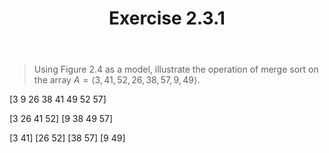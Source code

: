 #+TITLE: Exercise 2.3.1
#+OPTIONS: tex:t toc:nil num:nil f:nil todo:nil author:nil email:nil
#+OPTIONS: creator:nil d:nil timestamp:nil

#+STYLE: <style>
#+STYLE: h1.title {text-align: left; margin-left: 3%;}
#+STYLE: p { margin: 0; padding 0; white-space: pre; }
#+STYLE: section {  margin-left: 3%; }
#+STYLE: blockquote { padding: 10px; border-left: 5px silver solid; font-weight:bold; }
#+STYLE: </style>

#+BEGIN_QUOTE
Using Figure 2.4 as a model, illustrate the operation of merge sort on the array
$A = \langle 3, 41, 52, 26, 38, 57, 9, 49 \rangle$.
#+END_QUOTE

#+HTML: <section>

       [3 9 26 38 41 49 52 57]

   [3 26 41 52]       [9 38 49 57]

 [3 41]   [26 52]   [38 57]   [9 49]

[3] [41] [52] [26] [38] [57] [9] [49]

#+HTML: </section>
